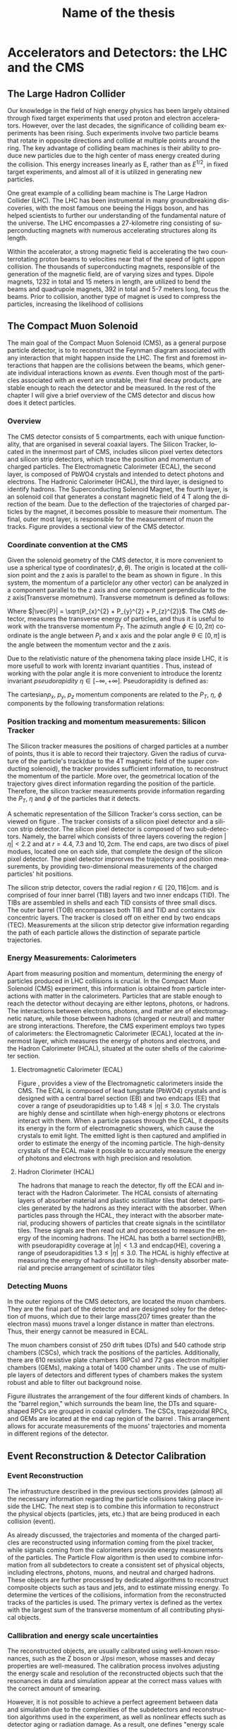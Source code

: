 #+STARTUP: latexpreview
#+TITLE:     Name of the thesis
#+DATE:      
#+LANGUAGE:  en
#+OPTIONS:   H:3 num:t \n:nil @:t ::t |:t ^:t -:t f:t *:t <:t ^:nil _:nil
#+OPTIONS:   H:3 num:3
#+STARTUP:   showall
#+STARTUP:   align
#+latex_class: article

* Accelerators and Detectors: the LHC and the CMS  
** The Large Hadron Collider
Our knowledge in the field of high energy physics has been largely obtained through fixed target experiments that used proton and electron accelerators. However, over the last decades, the significance of colliding beam experiments has been rising. Such experiments involve two particle beams that rotate in opposite directions and collide at multiple points around the ring. The key advantage of colliding beam machines is their ability to produce new particles due to the high center of mass energy created during the collision. This energy increases linearly as E, rather than as \( E^{1/2}\), in fixed target experiments, and almost all of it is utilized in generating new particles\cite{thomson_2013}.

One great example of a colliding beam machine is The Large Hadron Collider (LHC).  The LHC has been instrumental in many groundbreaking discoveries, with the most famous one beeing the Higgs boson, and has helped scientists to further our understanding of the fundamental nature of the universe. The LHC encompasses a 27-kilometre ring consisting of superconducting magnets with numerous accelerating structures along its length.

Within the accelerator, a strong magnetic field is accelerating the two counterrotating proton beams to velocities near that of the speed of light uppon collision.  The thousands of  superconducting magnets, responsible of the generation of the magnetic field, are of varying sizes and types. Dipole magnets, 1232 in total and 15 meters in length, are utilized to bend the beams and quadrupole magnets, 392 in total and 5-7 meters long, focus the beams. Prior to collision, another type of magnet is used to compress the particles, increasing the likelihood of collisions \cite{MomentumCMS}
** The Compact Muon Solenoid
The main goal of  the Compact Muon Solenoid (CMS), as a general purpose particle detector, is to  to reconstruct the Feynman diagram associated with any interaction that might happen inside the LHC. The first and foremost interactions that happen are the collisions between the beams, which generate individual interactions known as /events/. Even though most of the particles associated with an event are unstable, their final decay products, are stable enough to reach the detector and be measured. In the rest of the chapter I will give a brief overview of the CMS detector and discus how does it detect particles.
*** Overview
The CMS detector consists of 5 compartments, each with unique functionality, that are organised in several coaxial layers. The Silicon Tracker, located in the innermost part of CMS, includes silicon pixel vertex detectors and silicon strip detectors, which trace the position and momentum of charged particles. The Electromagnetic Calorimeter (ECAL), the second layer, is composed of PbWO4 crystals and intended to detect photons and electrons. The Hadronic Calorimeter (HCAL), the third layer, is designed to identify hadrons. The Superconducting Solenoid Magnet, the fourth layer, is an solenoid coil that generates a constant magnetic field of 4 T along the direction of the  beam. Due to the deflection of the trajectories of charged particles by the magnet, it becomes possible to measure their momentum. The final, outer most layer, is responsible for the measurement of muon the tracks. Figure \ref{fig:CMS_detector}\cite{CMSDetecorOverview} provides a sectional view of the CMS detector.
\begin{figure}[h]
\centering
\includegraphics[width=0.8 \textwidth, ext=.png type=jpg]{/home/kpapad/UG_thesis/Thesis/Dissertation/src/figures/cms_detector.jpg}
\caption{A cross-sectional perspective of the CMS detector}
\label{fig:CMS_detector}
\end{figure}

*** Coordinate convention at the CMS
Given the solenoid geometry of the CMS detector, it is more convenient to use a spherical type of coordinates\( \left(r, \phi, \theta \right) \). The origin is located at the collision point and the z axis is parallel to the beam as shown in figure \ref{fig:CMSCoords}. In this system, the momentum of a particle(or any other vector) can be analyzed in a component parallel to the z axis and one component perpendicular to the z axis(Transverse mometnum). Transverse mometnum is defined as follows:
\begin{equation}
|\vec{P_{T}}| = \sqrt{P_{x}^{2} + P_{y}^{2}} = |\vec{P}|\sin{\phi}
\end{equation}
Where \(|\vec{P}| = \sqrt{P_{x}^{2} + P_{y}^{2} + P_{z}^{2}}\). The CMS detector, measures the transverse energy\cite{MomentumCMS} of particles, and thus it is useful to work with the transverse momentum \(P_{T}\). The azimuth angle  \(\phi \in \left[0, 2\pi\right) \) coordinate is the angle between \(P_{t}\) and x axis and the polar angle  \(\theta \in \left[0, \pi   \right]\) is the angle between the momentum vector and the z axis.

\begin{figure}[h]
\centering
\includegraphics[width=0.7 \textwidth, ext=.png type=jpg]{/home/kpapad/UG_thesis/Thesis/Dissertation/src/figures/cms_coords.jpg}
\caption{CMS coordinates}
\label{fig:CMSCoords}
\end{figure}


Due to the relativistic nature of the phenomena taking place inside LHC, it is more usefull to work with lorentz invariant quantities \cite{AcceleratorsLecture}. Thus, instead of working with the polar angle it is more convenient to introduce the lorentz invariant  /pseudorapidity/ \(\eta\in \left [ -\infty, +\infty \right ]\).  Pseudorapidity is defined as:
\begin{equation}
\eta \equiv -\ln{\left [ \tan\left (\frac{\theta}{2} \right ) \right]  }
\end{equation}

The cartesian\(p_{x}\text{, } p_{y}\text{, }p_{z} \) momentum components are related to the \( P_{T}\text{, }\eta\text{, }\phi \)  components by the following transformation relations:
\begin{equation}
\begin{matrix}
p_{x} = P_{T}\cos{\phi} \\
p_{y} = P_{T}\sin{\phi} \\
p_{z} = P_{T}\sinh{\eta}\\
|\vec{P}| = P_{T}\cosh{\eta} 
\end{matrix}
\end{equation}

*** Position tracking and momentum measurements: Silicon Tracker
The Silicon tracker measures the positions of charged particles at a number of points, thus it is able to record their trajectory. Given the radius of curvature of the particle's track(due to the 4T magnetic field of the super conducting solenoid), the tracker provides sufficient information, to reconstruct the momentum of the particle. More over, the geometrical location of the trajectory gives direct information regarding the position of the particle. Therefore, the silicon tracker measurements  provide  information regarding the \(P_{T}\text{, } \eta\text{ and }\phi\) of the particles that it detects.

\begin{figure}[h]
\centering
\includegraphics[width=0.9 \textwidth, ext=.png type=jpg]{/home/kpapad/UG_thesis/Thesis/Dissertation/src/figures/cms_tracker.jpg }
\caption{Schemtic illustration of a crossection of the CMS Tracker }
\label{fig:si_tracker}
\end{figure}


A schematic representation of the Sillicon Tracker's corss section, can be viewed on figure \ref{fig:si_tracker}\cite{Chatrchyan:1129810}. The tracker consists of a silicon pixel detector and a silicon strip detector. The silicon pixel detector is composed of two sub-detectors. Namely, the barrel which consists of three layers covering the region \(|\eta| < 2.2 \) and at \(r = 4.4\text{, }7.3\text{ and }10,2\text{cm}\). The end caps, are two discs of pixel modues, located one on each side, that complete the design of the silicon pixel detector. The pixel detector improrves the trajectory and position measurements, by providing two-dimensional measurements of the charged particles' hit positions.

The silicon strip detector, covers the radial region \(r \in \left[ 20, 116 \right]\text{cm}\). and  is comprised of four inner barrel (TIB) layers and two inner endcaps (TID). The TIBs are assembled in shells and each TID consists of three small discs. The outer barrel (TOB) encompasses both TIB and TID and contains six concentric layers. The tracker is closed off on either end by two endcaps (TEC). Measurements at the silicon strip detector give information regarding the path of each particle allows the distinction of separate particle trajectories.

*** Energy Measurements: Calorimeters
Apart from measuring position and momentum, determining the energy of particles produced in LHC collisions is crucial. In the Compact Muon Solenoid (CMS) experiment, this information is obtained from particle interactions with matter in the calorimeters. Particles that are stable enough to reach the detector without decaying are either leptons, photons, or hadrons. The interactions between electrons, photons, and matter are of electromagnetic nature, while those between hadrons (charged or neutral) and matter are strong interactions. Therefore, the CMS experiment employs two types of calorimeters: the Electromagnetic Calorimeter (ECAL), located at the innermost layer, which measures the energy of photons and electrons, and the Hadron Calorimeter (HCAL), situated at the outer shells of the calorimeter section.

**** Electromagnetic Calorimeter (ECAL)

Figure \ref{fig:cms_ecal}\cite{mac-2014}, provides a view of the Electromagnetic calorimeters inside the CMS. The ECAL is composed of lead tungstate (PbWO4) crystals and is designed with a central barrel section (EB) and two endcaps (EE) that cover a range of pseudorapidities up to \(1.48\leq|\eta| \leq 3.0\)\cite{Biino_2015}. The crystals are highly dense and scintillate when high-energy photons or electrons interact with them. When a particle passes through the ECAL, it deposits its energy in the form of electromagnetic showers, which cause the crystals to emit light. The emitted light is then captured and amplified in order to estimate the energy of the incoming particle. The high-density crystals of the ECAL make it possible to accurately measure the energy of photons and electrons with high precision and resolution. 

\begin{figure}[h]
\centering
\includegraphics[width=0.9 \textwidth, ext=.png type=jpg]{/home/kpapad/UG_thesis/Thesis/Dissertation/src/figures/cms_ecal.jpg }
\caption{Schemtic illustration of the Ecal parts inside CMS }
\label{fig:cms_ecal}
\end{figure}


**** Hadron Clorimeter (HCAL)

The hadrons that manage to reach the detector, fly off the ECAl and interact with the Hadron Calorimeter. The HCAL consists of alternating layers of absorber material and plastic scintillator tiles that detect particles generated by the hadrons as they interact with the absorber.  When particles pass through the HCAL, they interact with the absorber material, producing showers of particles that create signals in the scintillator tiles. These signals are then read out and processed to measure the energy of the incoming hadrons. The HCAL has both a barrel section(HB), with pseudorapidity coverage at \(|\eta|<1.3\) and endcap(HE), covering a range of pseudorapidities \(1.3\leq|\eta| \leq 3.0\). The HCAL is highly effective at measuring the energy of hadrons due to its high-density absorber material and precise arrangement of scintillator tiles\cite{HcalLecture}

*** Detecting Muons
In the outer regions of the CMS detectors, are located the muon chambers. They are the final part of the detector and are designed soley for the detection of muons, which due to their large mass(207 times greater than the electron mass) muons travel a longer distance in matter than electrons. Thus, their energy cannot be measured in ECAL. 

 The muon chambers consist of 250 drift tubes (DTs) and 540 cathode strip chambers (CSCs), which track the positions of the particles. Additionally, there are 610 resistive plate chambers (RPCs) and 72 gas electron multiplier chambers (GEMs), making a total of 1400 chamber units . The use of multiple layers of detectors and different types of chambers makes the system robust and able to filter out background noise.
 
\begin{figure}[h]
\centering
\includegraphics[width=0.9 \textwidth, ext=.png type=png]{/home/kpapad/UG_thesis/Thesis/Dissertation/src/figures/cms_MuonChambers.png }
\caption{A quarter sectional view of the CMS muon chambers. The beamline is perpendicular to the plane of the page}
\label{fig:muon_chambers}
\end{figure}

Figure \ref{fig:muon_chambers} illustrates the arrangement of the four different kinds of chambers. In the "barrel region," which surrounds the beam line, the DTs and square-shaped RPCs are grouped in coaxial cylinders. The CSCs, trapezoidal RPCs, and GEMs are located at the end cap region of the barrel . This arrangement allows for accurate measurements of the muons' trajectories and momenta in different regions of the detector.\cite{CMSDetectingMuons}
** Event Reconstruction & Detector Calibration
*** Event Reconstruction
The infrastructure described in the previous sections provides (almost) all the necessary information regarding the particle collisions taking place inside the LHC. The next step is to combine this information to reconstruct the physical objects (particles, jets, etc.) that are being produced in each collision (event).

As already discussed, the trajectories and momenta of the charged particles are reconstructed using information coming from the pixel tracker, while signals coming from the calorimeters provide energy measurements of the particles. The Particle Flow algorithm is then used to combine information from all subdetectors to create a consistent set of physical objects, including electrons, photons, muons, and neutral and charged hadrons. These objects are further processed by dedicated algorithms to reconstruct composite objects such as taus and jets, and to estimate missing energy. To determine the vertices of the collisions, information from the reconstructed tracks of the particles is used. The primary vertex is defined as the vertex with the largest sum of the transverse momentum of all contributing physical objects.
*** Callibration and energy scale uncertainties
The reconstructed objects, are usually calibrated using well-known resonances, such as the Z boson or J/psi meson, whose masses and decay properties are well-measured. The calibration process involves adjusting the energy scale and resolution of the reconstructed objects such that the resonances in data and simulation appear at the correct mass values with the correct amount of smearing.

However, it is not possible to achieve a perfect agreement between data and simulation due to the complexities of the subdetectors and reconstruction algorithms used in the experiment, as well as nonlinear effects such as detector aging or radiation damage. As a result, one defines "energy scale and resolution uncertainties" that reflect the level of disagreement between data and simulation.

Such deviations in the energy scale (energy scale uncertainties) have an effect on the measured momenta and spatial coordinates of the particles, which can lead to inconsistency between the width of the resonant mass distribution, in simulations and measurement.

The arising question then is: how do the various analysis techniques that scientists have in their disposal respond to energy scale uncertainties? In other words, what is the distinctive ability of the various analysis techniques? Our work will focus on the effects that energy scale uncertainties have, in a traditional fit-based analysis and a more modern Boosted Decision Tree-based analysis, using the generic diobject production process as the working example.
